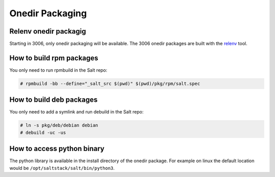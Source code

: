 .. _pkging-introduction:

================
Onedir Packaging
================

Relenv onedir packagig
======================

Starting in 3006, only onedir packaging will be available. The 3006 onedir packages
are built with the `relenv <https://github.com/saltstack/relative-environment-for-python>`_ tool.

How to build rpm packages
=========================

You only need to run rpmbuild in the Salt repo:

.. code-block:: bash

    # rpmbuild -bb --define="_salt_src $(pwd)" $(pwd)/pkg/rpm/salt.spec


How to build deb packages
=========================

You only need to add a symlink and run debuild in the Salt repo:

.. code-block:: bash

    # ln -s pkg/deb/debian debian
    # debuild -uc -us


How to access python binary
===========================

The python library is available in the install directory of the onedir package. For example
on linux the default location would be ``/opt/saltstack/salt/bin/python3``.

